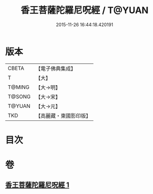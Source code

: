 #+TITLE: 香王菩薩陀羅尼呪經 / T@YUAN
#+DATE: 2015-11-26 16:44:18.420191
* 版本
 |     CBETA|【電子佛典集成】|
 |         T|【大】     |
 |    T@MING|【大→明】   |
 |    T@SONG|【大→宋】   |
 |    T@YUAN|【大→元】   |
 |       TKD|【高麗藏・東國影印版】|

* 目次
* 卷
** [[file:KR6j0378_001.txt][香王菩薩陀羅尼呪經 1]]
